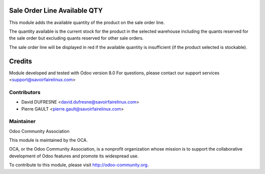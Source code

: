 Sale Order Line Available QTY
=============================

This module adds the available quantity of the product on the sale order line.

The quantity available is the current stock for the product in the selected warehouse including
the quants reserved for the sale order but excluding quants reserved for other sale orders.

The sale order line will be displayed in red if the available quantity is insufficient (if the product selected is stockable).

Credits
=======

Module developed and tested with Odoo version 8.0
For questions, please contact our support services <support@savoirfairelinux.com>

Contributors
------------

* David DUFRESNE <david.dufresne@savoirfairelinux.com>
* Pierre GAULT <pierre.gault@savoirfairelinux.com>

Maintainer
----------

Odoo Community Association

This module is maintained by the OCA.

OCA, or the Odoo Community Association, is a nonprofit organization whose mission is to support the collaborative development of Odoo features and promote its widespread use.

To contribute to this module, please visit http://odoo-community.org.
